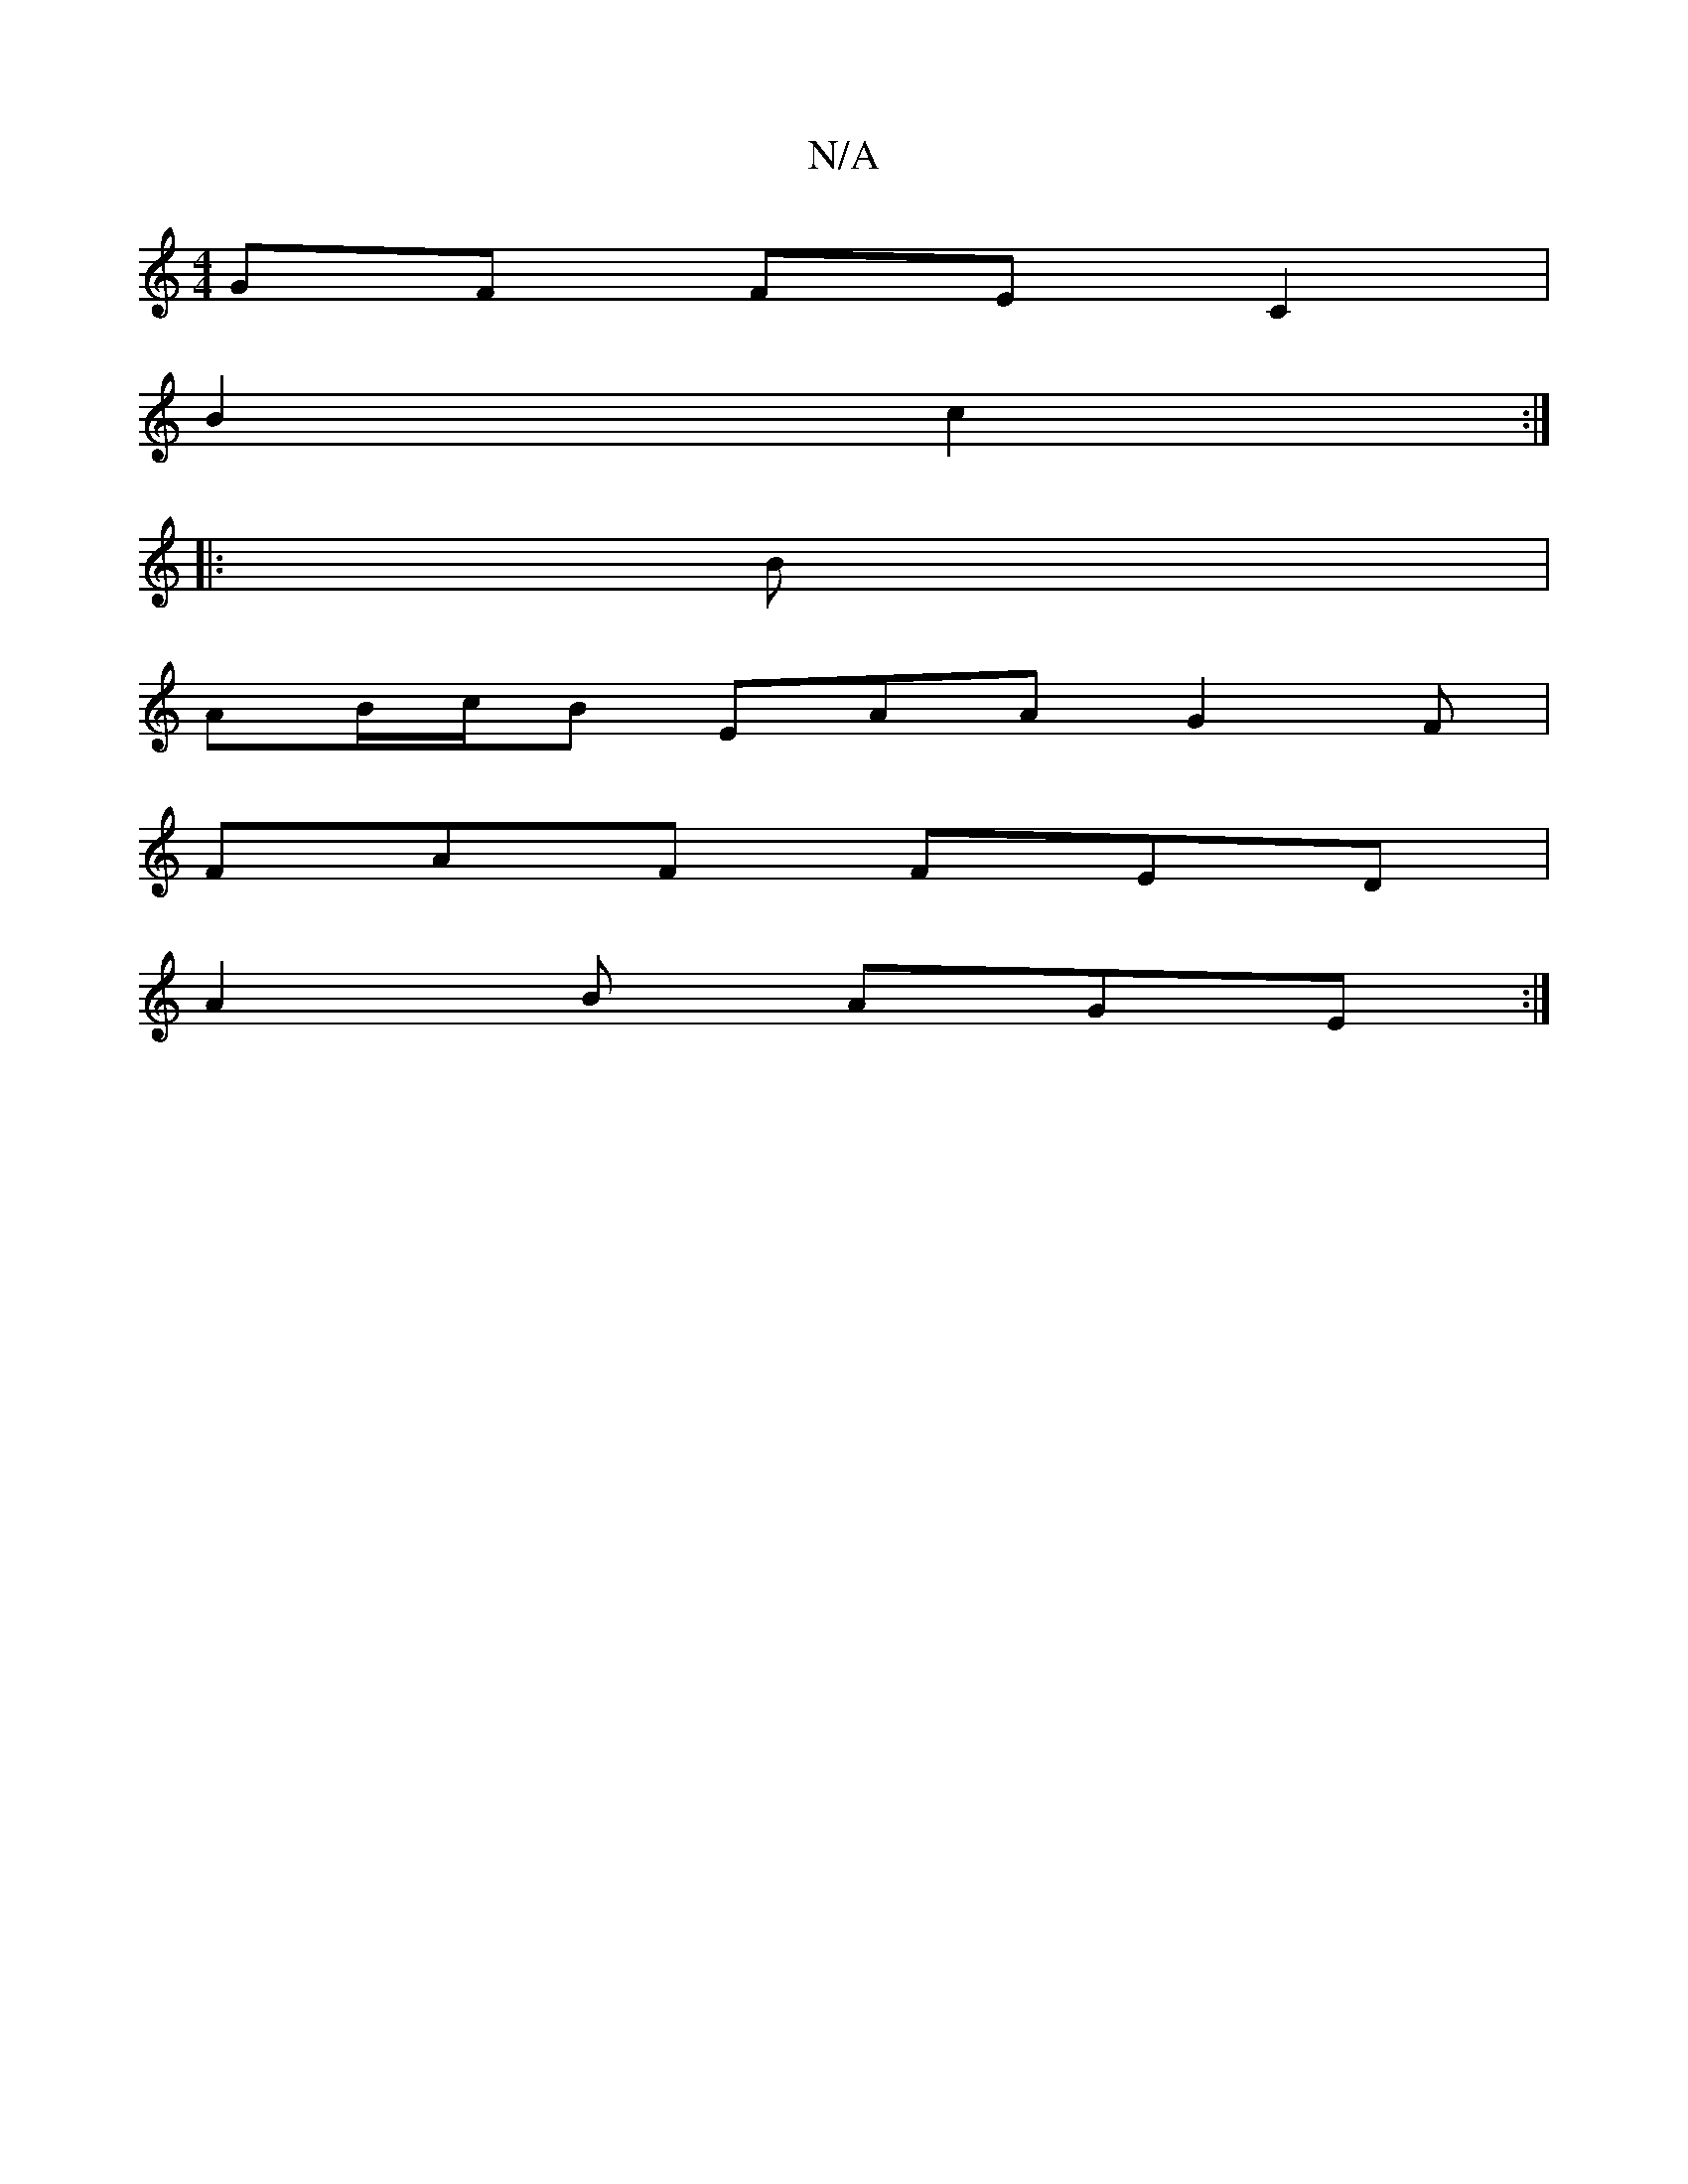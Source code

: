 X:1
T:N/A
M:4/4
R:N/A
K:Cmajor
 GF FE C2 |
B2 c2 :|
|: B |
AB/c/B EAA G2F|
FAF FED|
A2 B AGE :|

GGA BAF G3:|

fg |a3 a fe | ba ba | ag ag | aB d2 fa | ba af b/g/e | d/c/d B/ Gd | AB g>f | e>f ef | Bd decA |1 Ec B2 | dB BA | AB BA 